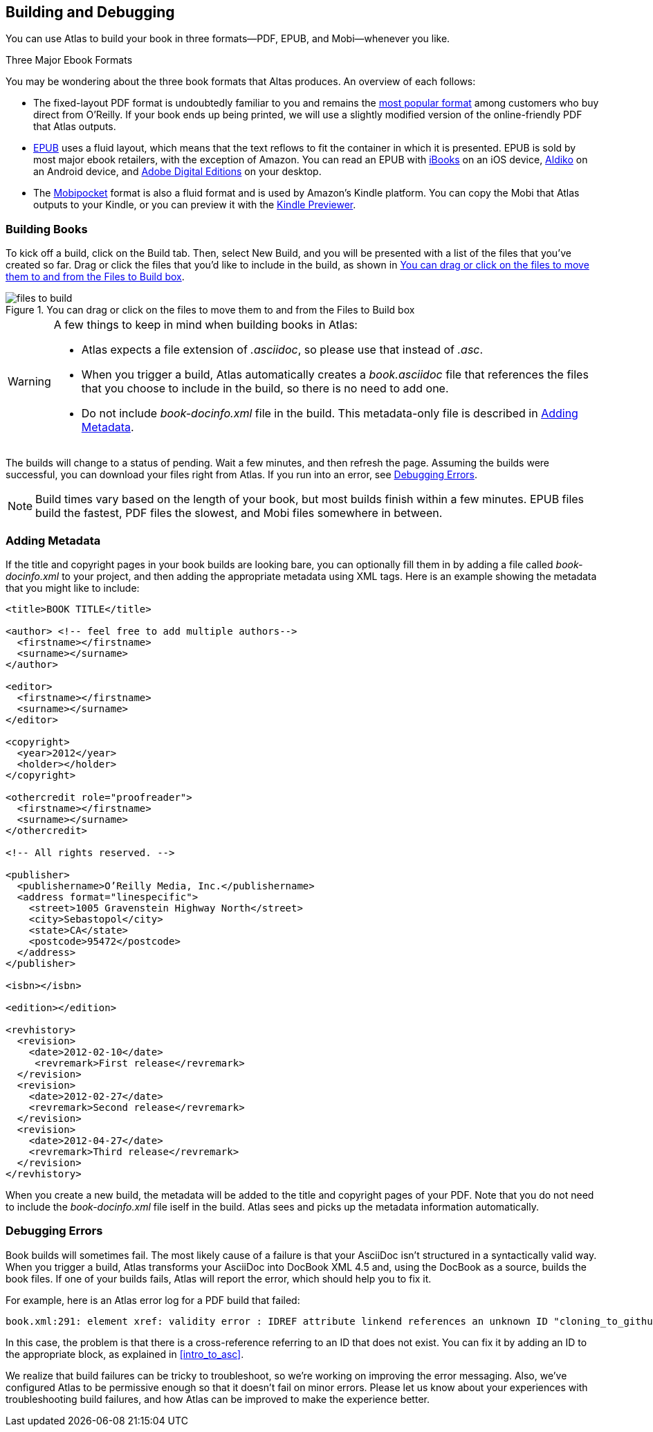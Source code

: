 [[building_and_debugging]]
== Building and Debugging

You can use Atlas to build your book in three formats--PDF, EPUB, and Mobi--whenever you like.

.Three Major Ebook Formats
****
You may be wondering about the three book formats that Altas produces. An overview of each follows:

* The fixed-layout PDF format is undoubtedly familiar to you and remains the http://radar.oreilly.com/2012/03/publishers-data-direct-sales-customers.html[most popular format] among customers who buy direct from O'Reilly. If your book ends up being printed, we will use a slightly modified version of the online-friendly PDF that Atlas outputs.  
* http://en.wikipedia.org/wiki/EPUB[EPUB] uses a fluid layout, which means that the text reflows to fit the container in which it is presented. EPUB is sold by most major ebook retailers, with the exception of Amazon. You can read an EPUB with http://itunes.apple.com/us/app/ibooks/id364709193?mt=8[iBooks] on an iOS device, http://www.aldiko.com/download.html[Aldiko] on an Android device, and http://www.adobe.com/products/digitaleditions/[Adobe Digital Editions] on your desktop.
* The http://en.wikipedia.org/wiki/Mobipocket[Mobipocket] format is also a fluid format and is used by Amazon's Kindle platform. You can copy the Mobi that Atlas outputs to your Kindle, or you can preview it with the http://www.amazon.com/gp/feature.html?docId=1000729511[Kindle Previewer].
****

=== Building Books

To kick off a build, click on the Build tab. Then, select New Build, and you
will be presented with a list of the files that you've created so far. Drag or
click the files that you'd like to include in the build, as shown in
<<files_to_build>>.

[[files_to_build]]
.You can drag or click on the files to move them to and from the Files to Build box
image::images/files_to_build.png[]

[WARNING]
====
A few things to keep in mind when building books in Atlas:

* Atlas expects a file extension of _.asciidoc_, so please use that instead of _.asc_.
* When you trigger a build, Atlas automatically creates a _book.asciidoc_ file that references the files that you choose to include in the build, so there is no need to add one.
* Do not include _book-docinfo.xml_ file in the build. This metadata-only file is described in <<adding_metadata>>.
====

The builds will change to a status of pending. Wait a few minutes, and then
refresh the page. Assuming the builds were successful, you can download your
files right from Atlas. If you run into an error, see <<debugging_errors>>.

[NOTE]
====
Build times vary based on the length of your book, but most builds finish within a few minutes. EPUB files build the fastest, PDF files the slowest, and Mobi files somewhere in between. 
====

[[adding_metadata]]
=== Adding Metadata

If the title and copyright pages in your book builds are looking bare, you can
optionally fill them in by adding a file called _book-docinfo.xml_ to your
project, and then adding the appropriate metadata using XML tags. Here is an
example showing the metadata that you might like to include:

[source,xml]
----
<title>BOOK TITLE</title>    

<author> <!-- feel free to add multiple authors-->
  <firstname></firstname>
  <surname></surname>  
</author>

<editor>
  <firstname></firstname>
  <surname></surname>
</editor>

<copyright>
  <year>2012</year>
  <holder></holder>
</copyright>

<othercredit role="proofreader">
  <firstname></firstname>
  <surname></surname>
</othercredit>

<!-- All rights reserved. -->

<publisher>
  <publishername>O’Reilly Media, Inc.</publishername>
  <address format="linespecific">
    <street>1005 Gravenstein Highway North</street>
    <city>Sebastopol</city>
    <state>CA</state>
    <postcode>95472</postcode>
  </address>
</publisher>

<isbn></isbn>

<edition></edition>

<revhistory>
  <revision>
    <date>2012-02-10</date>
     <revremark>First release</revremark>
  </revision>
  <revision>
    <date>2012-02-27</date>
    <revremark>Second release</revremark>
  </revision>
  <revision>
    <date>2012-04-27</date>
    <revremark>Third release</revremark>
  </revision>
</revhistory>
----

When you create a new build, the metadata will be added to the title and
copyright pages of your PDF. Note that you do not need to include the
_book-docinfo.xml_ file iself in the build. Atlas sees and picks up the
metadata information automatically. 

[[debugging_errors]]
=== Debugging Errors

Book builds will sometimes fail. The most likely cause of a failure is that
your AsciiDoc isn't structured in a syntactically valid way. When you trigger
a build, Atlas transforms your AsciiDoc into DocBook XML 4.5 and, using the
DocBook as a source, builds the book files. If one of your builds fails, Atlas
will report the error, which should help you to fix it.

For example, here is an Atlas error log for a PDF build that failed:

----
book.xml:291: element xref: validity error : IDREF attribute linkend references an unknown ID "cloning_to_github"
----

In this case, the problem is that there is a cross-reference referring to an
ID that does not exist. You can fix it by adding an ID to the appropriate
block, as explained in <<intro_to_asc>>.

We realize that build failures can be tricky to troubleshoot, so we're working
on improving the error messaging. Also, we've configured Atlas to be
permissive enough so that it doesn't fail on minor errors. Please let us know
about your experiences with troubleshooting build failures, and how Atlas can
be improved to make the experience better.
